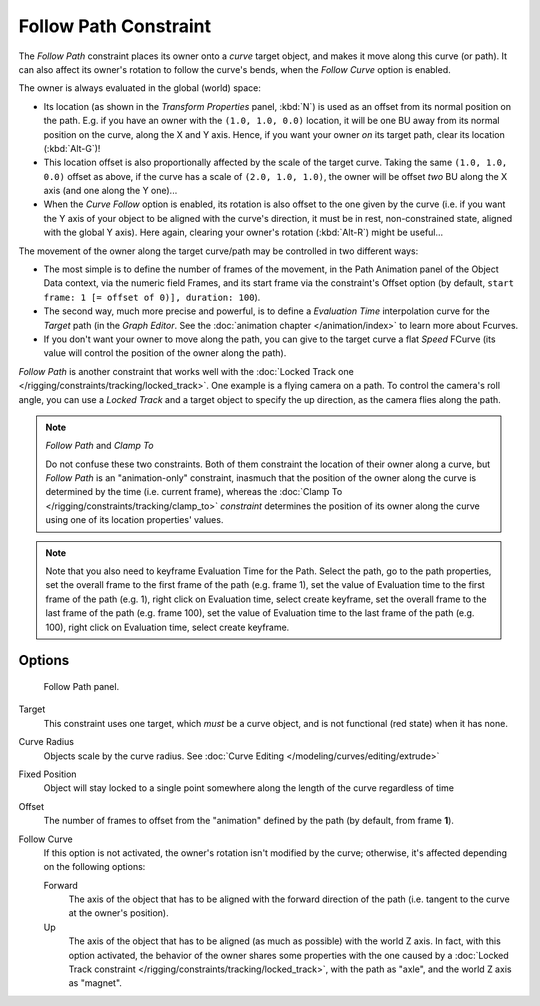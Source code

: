 
..    TODO/Review: {{review|im=examples}}.

**********************
Follow Path Constraint
**********************

The *Follow Path* constraint places its owner onto a *curve* target object,
and makes it move along this curve (or path).
It can also affect its owner's rotation to follow the curve's bends,
when the *Follow Curve* option is enabled.

The owner is always evaluated in the global (world) space:

- Its location (as shown in the *Transform Properties* panel, :kbd:`N`)
  is used as an offset from its normal position on the path. E.g.
  if you have an owner with the ``(1.0, 1.0, 0.0)`` location,
  it will be one BU away from its normal position on the curve, along the X and Y axis.
  Hence, if you want your owner *on* its target path, clear its location (:kbd:`Alt-G`)!
- This location offset is also proportionally affected by the scale of the target curve.
  Taking the same ``(1.0, 1.0, 0.0)`` offset as above,
  if the curve has a scale of ``(2.0, 1.0, 1.0)``,
  the owner will be offset *two* BU along the X axis (and one along the Y one)...
- When the *Curve Follow* option is enabled, its rotation is also offset to the one given by the curve (i.e.
  if you want the Y axis of your object to be aligned with the curve's direction,
  it must be in rest, non-constrained state, aligned with the global Y axis).
  Here again, clearing your owner's rotation (:kbd:`Alt-R`) might be useful...

The movement of the owner along the target curve/path may be controlled in two different ways:

- The most simple is to define the number of frames of the movement,
  in the Path Animation panel of the Object Data context,
  via the numeric field Frames, and its start frame via the constraint's Offset option
  (by default, ``start frame: 1 [= offset of 0)], duration: 100``).
- The second way, much more precise and powerful,
  is to define a *Evaluation Time* interpolation curve for the *Target* path
  (in the *Graph Editor*. See the :doc:`animation chapter </animation/index>` to learn more about Fcurves.
- If you don't want your owner to move along the path, you can give to the target curve a flat *Speed* FCurve
  (its value will control the position of the owner along the path).

*Follow Path* is another constraint that works well with the
:doc:`Locked Track one </rigging/constraints/tracking/locked_track>`.
One example is a flying camera on a path. To control the camera's roll angle,
you can use a *Locked Track* and a target object to specify the up direction, as the camera flies along the path.


.. note:: *Follow Path* and *Clamp To*

   Do not confuse these two constraints. Both of them constraint the location of their owner along a curve,
   but *Follow Path* is an "animation-only" constraint,
   inasmuch that the position of the owner along the curve is determined by the time (i.e. current frame),
   whereas the :doc:`Clamp To </rigging/constraints/tracking/clamp_to>` *constraint* determines the position of its
   owner along the curve using one of its location properties' values.

.. note::

   Note that you also need to keyframe Evaluation Time for the Path. Select the path, go to the path properties,
   set the overall frame to the first frame of the path (e.g. frame 1),
   set the value of Evaluation time to the first frame of the path (e.g. 1), right click on Evaluation time,
   select create keyframe, set the overall frame to the last frame of the path (e.g. frame 100),
   set the value of Evaluation time to the last frame of the path (e.g. 100), right click on Evaluation time,
   select create keyframe.

.. from https://overshoot.tv/node/1123
   paragraph needs cleanup but this definitely needs to be in the documentation


Options
=======

.. figure:: /images/Constraints-Relationship-FollowPath.jpg
   :width: 305px

   Follow Path panel.


Target
   This constraint uses one target, which *must* be a curve object,
   and is not functional (red state) when it has none.

Curve Radius
   Objects scale by the curve radius. See :doc:`Curve Editing </modeling/curves/editing/extrude>`
Fixed Position
   Object will stay locked to a single point somewhere along the length of the curve regardless of time
Offset
   The number of frames to offset from the "animation" defined by the path (by default, from frame **1**).
Follow Curve
   If this option is not activated, the owner's rotation isn't modified by the curve; otherwise,
   it's affected depending on the following options:

   Forward
      The axis of the object that has to be aligned with the forward direction of the path
      (i.e. tangent to the curve at the owner's position).
   Up
      The axis of the object that has to be aligned (as much as possible) with the world Z axis.
      In fact, with this option activated, the behavior of the owner shares some properties with
      the one caused by a :doc:`Locked Track constraint </rigging/constraints/tracking/locked_track>`,
      with the path as "axle", and the world Z axis as "magnet".
